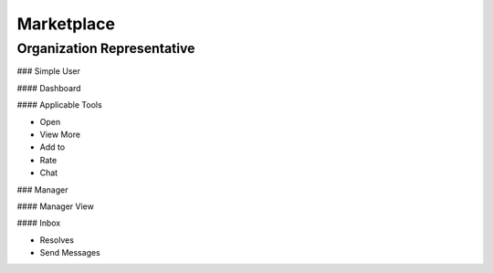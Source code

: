 ========
Marketplace
========
Organization Representative
----------------
### Simple User

#### Dashboard

#### Applicable Tools

- Open

- View More

- Add to

- Rate

- Chat

### Manager

####  Manager View

#### Inbox

- Resolves

- Send Messages
